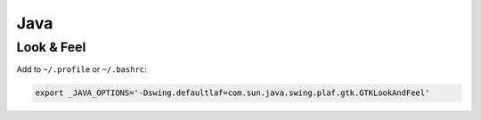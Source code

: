 Java
====

Look & Feel
-----------

Add to ``~/.profile`` or ``~/.bashrc``:

.. code-block :: bash

   export _JAVA_OPTIONS='-Dswing.defaultlaf=com.sun.java.swing.plaf.gtk.GTKLookAndFeel'
